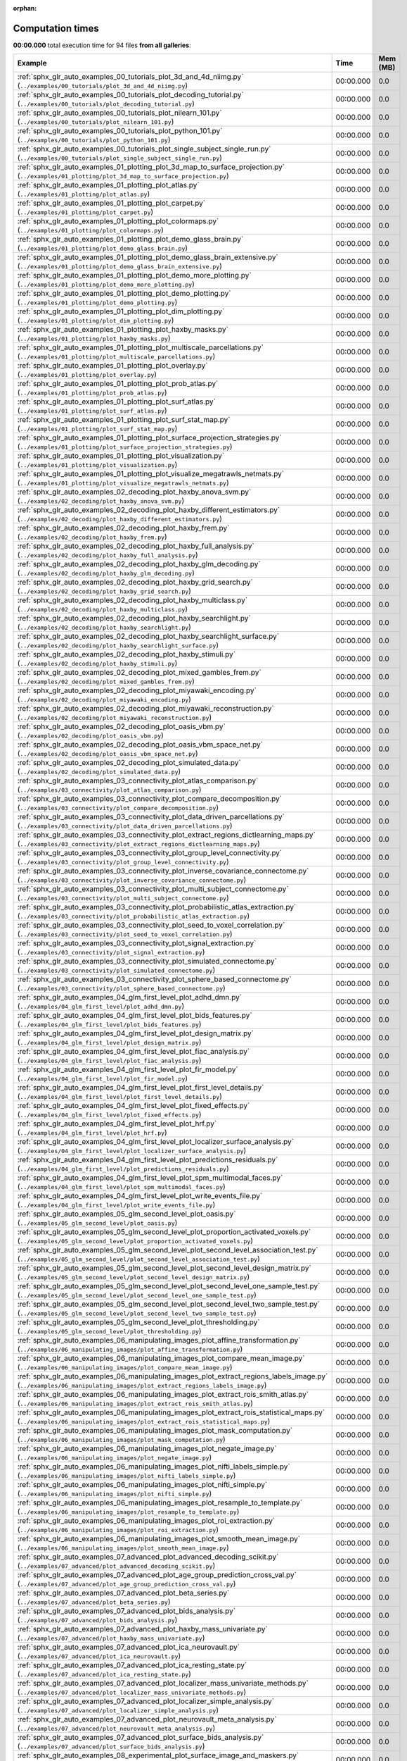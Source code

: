 
:orphan:

.. _sphx_glr_sg_execution_times:


Computation times
=================
**00:00.000** total execution time for 94 files **from all galleries**:

.. container::

  .. raw:: html

    <style scoped>
    <link href="https://cdnjs.cloudflare.com/ajax/libs/twitter-bootstrap/5.3.0/css/bootstrap.min.css" rel="stylesheet" />
    <link href="https://cdn.datatables.net/1.13.6/css/dataTables.bootstrap5.min.css" rel="stylesheet" />
    </style>
    <script src="https://code.jquery.com/jquery-3.7.0.js"></script>
    <script src="https://cdn.datatables.net/1.13.6/js/jquery.dataTables.min.js"></script>
    <script src="https://cdn.datatables.net/1.13.6/js/dataTables.bootstrap5.min.js"></script>
    <script type="text/javascript" class="init">
    $(document).ready( function () {
        $('table.sg-datatable').DataTable({order: [[1, 'desc']]});
    } );
    </script>

  .. list-table::
   :header-rows: 1
   :class: table table-striped sg-datatable

   * - Example
     - Time
     - Mem (MB)
   * - :ref:`sphx_glr_auto_examples_00_tutorials_plot_3d_and_4d_niimg.py` (``../examples/00_tutorials/plot_3d_and_4d_niimg.py``)
     - 00:00.000
     - 0.0
   * - :ref:`sphx_glr_auto_examples_00_tutorials_plot_decoding_tutorial.py` (``../examples/00_tutorials/plot_decoding_tutorial.py``)
     - 00:00.000
     - 0.0
   * - :ref:`sphx_glr_auto_examples_00_tutorials_plot_nilearn_101.py` (``../examples/00_tutorials/plot_nilearn_101.py``)
     - 00:00.000
     - 0.0
   * - :ref:`sphx_glr_auto_examples_00_tutorials_plot_python_101.py` (``../examples/00_tutorials/plot_python_101.py``)
     - 00:00.000
     - 0.0
   * - :ref:`sphx_glr_auto_examples_00_tutorials_plot_single_subject_single_run.py` (``../examples/00_tutorials/plot_single_subject_single_run.py``)
     - 00:00.000
     - 0.0
   * - :ref:`sphx_glr_auto_examples_01_plotting_plot_3d_map_to_surface_projection.py` (``../examples/01_plotting/plot_3d_map_to_surface_projection.py``)
     - 00:00.000
     - 0.0
   * - :ref:`sphx_glr_auto_examples_01_plotting_plot_atlas.py` (``../examples/01_plotting/plot_atlas.py``)
     - 00:00.000
     - 0.0
   * - :ref:`sphx_glr_auto_examples_01_plotting_plot_carpet.py` (``../examples/01_plotting/plot_carpet.py``)
     - 00:00.000
     - 0.0
   * - :ref:`sphx_glr_auto_examples_01_plotting_plot_colormaps.py` (``../examples/01_plotting/plot_colormaps.py``)
     - 00:00.000
     - 0.0
   * - :ref:`sphx_glr_auto_examples_01_plotting_plot_demo_glass_brain.py` (``../examples/01_plotting/plot_demo_glass_brain.py``)
     - 00:00.000
     - 0.0
   * - :ref:`sphx_glr_auto_examples_01_plotting_plot_demo_glass_brain_extensive.py` (``../examples/01_plotting/plot_demo_glass_brain_extensive.py``)
     - 00:00.000
     - 0.0
   * - :ref:`sphx_glr_auto_examples_01_plotting_plot_demo_more_plotting.py` (``../examples/01_plotting/plot_demo_more_plotting.py``)
     - 00:00.000
     - 0.0
   * - :ref:`sphx_glr_auto_examples_01_plotting_plot_demo_plotting.py` (``../examples/01_plotting/plot_demo_plotting.py``)
     - 00:00.000
     - 0.0
   * - :ref:`sphx_glr_auto_examples_01_plotting_plot_dim_plotting.py` (``../examples/01_plotting/plot_dim_plotting.py``)
     - 00:00.000
     - 0.0
   * - :ref:`sphx_glr_auto_examples_01_plotting_plot_haxby_masks.py` (``../examples/01_plotting/plot_haxby_masks.py``)
     - 00:00.000
     - 0.0
   * - :ref:`sphx_glr_auto_examples_01_plotting_plot_multiscale_parcellations.py` (``../examples/01_plotting/plot_multiscale_parcellations.py``)
     - 00:00.000
     - 0.0
   * - :ref:`sphx_glr_auto_examples_01_plotting_plot_overlay.py` (``../examples/01_plotting/plot_overlay.py``)
     - 00:00.000
     - 0.0
   * - :ref:`sphx_glr_auto_examples_01_plotting_plot_prob_atlas.py` (``../examples/01_plotting/plot_prob_atlas.py``)
     - 00:00.000
     - 0.0
   * - :ref:`sphx_glr_auto_examples_01_plotting_plot_surf_atlas.py` (``../examples/01_plotting/plot_surf_atlas.py``)
     - 00:00.000
     - 0.0
   * - :ref:`sphx_glr_auto_examples_01_plotting_plot_surf_stat_map.py` (``../examples/01_plotting/plot_surf_stat_map.py``)
     - 00:00.000
     - 0.0
   * - :ref:`sphx_glr_auto_examples_01_plotting_plot_surface_projection_strategies.py` (``../examples/01_plotting/plot_surface_projection_strategies.py``)
     - 00:00.000
     - 0.0
   * - :ref:`sphx_glr_auto_examples_01_plotting_plot_visualization.py` (``../examples/01_plotting/plot_visualization.py``)
     - 00:00.000
     - 0.0
   * - :ref:`sphx_glr_auto_examples_01_plotting_plot_visualize_megatrawls_netmats.py` (``../examples/01_plotting/plot_visualize_megatrawls_netmats.py``)
     - 00:00.000
     - 0.0
   * - :ref:`sphx_glr_auto_examples_02_decoding_plot_haxby_anova_svm.py` (``../examples/02_decoding/plot_haxby_anova_svm.py``)
     - 00:00.000
     - 0.0
   * - :ref:`sphx_glr_auto_examples_02_decoding_plot_haxby_different_estimators.py` (``../examples/02_decoding/plot_haxby_different_estimators.py``)
     - 00:00.000
     - 0.0
   * - :ref:`sphx_glr_auto_examples_02_decoding_plot_haxby_frem.py` (``../examples/02_decoding/plot_haxby_frem.py``)
     - 00:00.000
     - 0.0
   * - :ref:`sphx_glr_auto_examples_02_decoding_plot_haxby_full_analysis.py` (``../examples/02_decoding/plot_haxby_full_analysis.py``)
     - 00:00.000
     - 0.0
   * - :ref:`sphx_glr_auto_examples_02_decoding_plot_haxby_glm_decoding.py` (``../examples/02_decoding/plot_haxby_glm_decoding.py``)
     - 00:00.000
     - 0.0
   * - :ref:`sphx_glr_auto_examples_02_decoding_plot_haxby_grid_search.py` (``../examples/02_decoding/plot_haxby_grid_search.py``)
     - 00:00.000
     - 0.0
   * - :ref:`sphx_glr_auto_examples_02_decoding_plot_haxby_multiclass.py` (``../examples/02_decoding/plot_haxby_multiclass.py``)
     - 00:00.000
     - 0.0
   * - :ref:`sphx_glr_auto_examples_02_decoding_plot_haxby_searchlight.py` (``../examples/02_decoding/plot_haxby_searchlight.py``)
     - 00:00.000
     - 0.0
   * - :ref:`sphx_glr_auto_examples_02_decoding_plot_haxby_searchlight_surface.py` (``../examples/02_decoding/plot_haxby_searchlight_surface.py``)
     - 00:00.000
     - 0.0
   * - :ref:`sphx_glr_auto_examples_02_decoding_plot_haxby_stimuli.py` (``../examples/02_decoding/plot_haxby_stimuli.py``)
     - 00:00.000
     - 0.0
   * - :ref:`sphx_glr_auto_examples_02_decoding_plot_mixed_gambles_frem.py` (``../examples/02_decoding/plot_mixed_gambles_frem.py``)
     - 00:00.000
     - 0.0
   * - :ref:`sphx_glr_auto_examples_02_decoding_plot_miyawaki_encoding.py` (``../examples/02_decoding/plot_miyawaki_encoding.py``)
     - 00:00.000
     - 0.0
   * - :ref:`sphx_glr_auto_examples_02_decoding_plot_miyawaki_reconstruction.py` (``../examples/02_decoding/plot_miyawaki_reconstruction.py``)
     - 00:00.000
     - 0.0
   * - :ref:`sphx_glr_auto_examples_02_decoding_plot_oasis_vbm.py` (``../examples/02_decoding/plot_oasis_vbm.py``)
     - 00:00.000
     - 0.0
   * - :ref:`sphx_glr_auto_examples_02_decoding_plot_oasis_vbm_space_net.py` (``../examples/02_decoding/plot_oasis_vbm_space_net.py``)
     - 00:00.000
     - 0.0
   * - :ref:`sphx_glr_auto_examples_02_decoding_plot_simulated_data.py` (``../examples/02_decoding/plot_simulated_data.py``)
     - 00:00.000
     - 0.0
   * - :ref:`sphx_glr_auto_examples_03_connectivity_plot_atlas_comparison.py` (``../examples/03_connectivity/plot_atlas_comparison.py``)
     - 00:00.000
     - 0.0
   * - :ref:`sphx_glr_auto_examples_03_connectivity_plot_compare_decomposition.py` (``../examples/03_connectivity/plot_compare_decomposition.py``)
     - 00:00.000
     - 0.0
   * - :ref:`sphx_glr_auto_examples_03_connectivity_plot_data_driven_parcellations.py` (``../examples/03_connectivity/plot_data_driven_parcellations.py``)
     - 00:00.000
     - 0.0
   * - :ref:`sphx_glr_auto_examples_03_connectivity_plot_extract_regions_dictlearning_maps.py` (``../examples/03_connectivity/plot_extract_regions_dictlearning_maps.py``)
     - 00:00.000
     - 0.0
   * - :ref:`sphx_glr_auto_examples_03_connectivity_plot_group_level_connectivity.py` (``../examples/03_connectivity/plot_group_level_connectivity.py``)
     - 00:00.000
     - 0.0
   * - :ref:`sphx_glr_auto_examples_03_connectivity_plot_inverse_covariance_connectome.py` (``../examples/03_connectivity/plot_inverse_covariance_connectome.py``)
     - 00:00.000
     - 0.0
   * - :ref:`sphx_glr_auto_examples_03_connectivity_plot_multi_subject_connectome.py` (``../examples/03_connectivity/plot_multi_subject_connectome.py``)
     - 00:00.000
     - 0.0
   * - :ref:`sphx_glr_auto_examples_03_connectivity_plot_probabilistic_atlas_extraction.py` (``../examples/03_connectivity/plot_probabilistic_atlas_extraction.py``)
     - 00:00.000
     - 0.0
   * - :ref:`sphx_glr_auto_examples_03_connectivity_plot_seed_to_voxel_correlation.py` (``../examples/03_connectivity/plot_seed_to_voxel_correlation.py``)
     - 00:00.000
     - 0.0
   * - :ref:`sphx_glr_auto_examples_03_connectivity_plot_signal_extraction.py` (``../examples/03_connectivity/plot_signal_extraction.py``)
     - 00:00.000
     - 0.0
   * - :ref:`sphx_glr_auto_examples_03_connectivity_plot_simulated_connectome.py` (``../examples/03_connectivity/plot_simulated_connectome.py``)
     - 00:00.000
     - 0.0
   * - :ref:`sphx_glr_auto_examples_03_connectivity_plot_sphere_based_connectome.py` (``../examples/03_connectivity/plot_sphere_based_connectome.py``)
     - 00:00.000
     - 0.0
   * - :ref:`sphx_glr_auto_examples_04_glm_first_level_plot_adhd_dmn.py` (``../examples/04_glm_first_level/plot_adhd_dmn.py``)
     - 00:00.000
     - 0.0
   * - :ref:`sphx_glr_auto_examples_04_glm_first_level_plot_bids_features.py` (``../examples/04_glm_first_level/plot_bids_features.py``)
     - 00:00.000
     - 0.0
   * - :ref:`sphx_glr_auto_examples_04_glm_first_level_plot_design_matrix.py` (``../examples/04_glm_first_level/plot_design_matrix.py``)
     - 00:00.000
     - 0.0
   * - :ref:`sphx_glr_auto_examples_04_glm_first_level_plot_fiac_analysis.py` (``../examples/04_glm_first_level/plot_fiac_analysis.py``)
     - 00:00.000
     - 0.0
   * - :ref:`sphx_glr_auto_examples_04_glm_first_level_plot_fir_model.py` (``../examples/04_glm_first_level/plot_fir_model.py``)
     - 00:00.000
     - 0.0
   * - :ref:`sphx_glr_auto_examples_04_glm_first_level_plot_first_level_details.py` (``../examples/04_glm_first_level/plot_first_level_details.py``)
     - 00:00.000
     - 0.0
   * - :ref:`sphx_glr_auto_examples_04_glm_first_level_plot_fixed_effects.py` (``../examples/04_glm_first_level/plot_fixed_effects.py``)
     - 00:00.000
     - 0.0
   * - :ref:`sphx_glr_auto_examples_04_glm_first_level_plot_hrf.py` (``../examples/04_glm_first_level/plot_hrf.py``)
     - 00:00.000
     - 0.0
   * - :ref:`sphx_glr_auto_examples_04_glm_first_level_plot_localizer_surface_analysis.py` (``../examples/04_glm_first_level/plot_localizer_surface_analysis.py``)
     - 00:00.000
     - 0.0
   * - :ref:`sphx_glr_auto_examples_04_glm_first_level_plot_predictions_residuals.py` (``../examples/04_glm_first_level/plot_predictions_residuals.py``)
     - 00:00.000
     - 0.0
   * - :ref:`sphx_glr_auto_examples_04_glm_first_level_plot_spm_multimodal_faces.py` (``../examples/04_glm_first_level/plot_spm_multimodal_faces.py``)
     - 00:00.000
     - 0.0
   * - :ref:`sphx_glr_auto_examples_04_glm_first_level_plot_write_events_file.py` (``../examples/04_glm_first_level/plot_write_events_file.py``)
     - 00:00.000
     - 0.0
   * - :ref:`sphx_glr_auto_examples_05_glm_second_level_plot_oasis.py` (``../examples/05_glm_second_level/plot_oasis.py``)
     - 00:00.000
     - 0.0
   * - :ref:`sphx_glr_auto_examples_05_glm_second_level_plot_proportion_activated_voxels.py` (``../examples/05_glm_second_level/plot_proportion_activated_voxels.py``)
     - 00:00.000
     - 0.0
   * - :ref:`sphx_glr_auto_examples_05_glm_second_level_plot_second_level_association_test.py` (``../examples/05_glm_second_level/plot_second_level_association_test.py``)
     - 00:00.000
     - 0.0
   * - :ref:`sphx_glr_auto_examples_05_glm_second_level_plot_second_level_design_matrix.py` (``../examples/05_glm_second_level/plot_second_level_design_matrix.py``)
     - 00:00.000
     - 0.0
   * - :ref:`sphx_glr_auto_examples_05_glm_second_level_plot_second_level_one_sample_test.py` (``../examples/05_glm_second_level/plot_second_level_one_sample_test.py``)
     - 00:00.000
     - 0.0
   * - :ref:`sphx_glr_auto_examples_05_glm_second_level_plot_second_level_two_sample_test.py` (``../examples/05_glm_second_level/plot_second_level_two_sample_test.py``)
     - 00:00.000
     - 0.0
   * - :ref:`sphx_glr_auto_examples_05_glm_second_level_plot_thresholding.py` (``../examples/05_glm_second_level/plot_thresholding.py``)
     - 00:00.000
     - 0.0
   * - :ref:`sphx_glr_auto_examples_06_manipulating_images_plot_affine_transformation.py` (``../examples/06_manipulating_images/plot_affine_transformation.py``)
     - 00:00.000
     - 0.0
   * - :ref:`sphx_glr_auto_examples_06_manipulating_images_plot_compare_mean_image.py` (``../examples/06_manipulating_images/plot_compare_mean_image.py``)
     - 00:00.000
     - 0.0
   * - :ref:`sphx_glr_auto_examples_06_manipulating_images_plot_extract_regions_labels_image.py` (``../examples/06_manipulating_images/plot_extract_regions_labels_image.py``)
     - 00:00.000
     - 0.0
   * - :ref:`sphx_glr_auto_examples_06_manipulating_images_plot_extract_rois_smith_atlas.py` (``../examples/06_manipulating_images/plot_extract_rois_smith_atlas.py``)
     - 00:00.000
     - 0.0
   * - :ref:`sphx_glr_auto_examples_06_manipulating_images_plot_extract_rois_statistical_maps.py` (``../examples/06_manipulating_images/plot_extract_rois_statistical_maps.py``)
     - 00:00.000
     - 0.0
   * - :ref:`sphx_glr_auto_examples_06_manipulating_images_plot_mask_computation.py` (``../examples/06_manipulating_images/plot_mask_computation.py``)
     - 00:00.000
     - 0.0
   * - :ref:`sphx_glr_auto_examples_06_manipulating_images_plot_negate_image.py` (``../examples/06_manipulating_images/plot_negate_image.py``)
     - 00:00.000
     - 0.0
   * - :ref:`sphx_glr_auto_examples_06_manipulating_images_plot_nifti_labels_simple.py` (``../examples/06_manipulating_images/plot_nifti_labels_simple.py``)
     - 00:00.000
     - 0.0
   * - :ref:`sphx_glr_auto_examples_06_manipulating_images_plot_nifti_simple.py` (``../examples/06_manipulating_images/plot_nifti_simple.py``)
     - 00:00.000
     - 0.0
   * - :ref:`sphx_glr_auto_examples_06_manipulating_images_plot_resample_to_template.py` (``../examples/06_manipulating_images/plot_resample_to_template.py``)
     - 00:00.000
     - 0.0
   * - :ref:`sphx_glr_auto_examples_06_manipulating_images_plot_roi_extraction.py` (``../examples/06_manipulating_images/plot_roi_extraction.py``)
     - 00:00.000
     - 0.0
   * - :ref:`sphx_glr_auto_examples_06_manipulating_images_plot_smooth_mean_image.py` (``../examples/06_manipulating_images/plot_smooth_mean_image.py``)
     - 00:00.000
     - 0.0
   * - :ref:`sphx_glr_auto_examples_07_advanced_plot_advanced_decoding_scikit.py` (``../examples/07_advanced/plot_advanced_decoding_scikit.py``)
     - 00:00.000
     - 0.0
   * - :ref:`sphx_glr_auto_examples_07_advanced_plot_age_group_prediction_cross_val.py` (``../examples/07_advanced/plot_age_group_prediction_cross_val.py``)
     - 00:00.000
     - 0.0
   * - :ref:`sphx_glr_auto_examples_07_advanced_plot_beta_series.py` (``../examples/07_advanced/plot_beta_series.py``)
     - 00:00.000
     - 0.0
   * - :ref:`sphx_glr_auto_examples_07_advanced_plot_bids_analysis.py` (``../examples/07_advanced/plot_bids_analysis.py``)
     - 00:00.000
     - 0.0
   * - :ref:`sphx_glr_auto_examples_07_advanced_plot_haxby_mass_univariate.py` (``../examples/07_advanced/plot_haxby_mass_univariate.py``)
     - 00:00.000
     - 0.0
   * - :ref:`sphx_glr_auto_examples_07_advanced_plot_ica_neurovault.py` (``../examples/07_advanced/plot_ica_neurovault.py``)
     - 00:00.000
     - 0.0
   * - :ref:`sphx_glr_auto_examples_07_advanced_plot_ica_resting_state.py` (``../examples/07_advanced/plot_ica_resting_state.py``)
     - 00:00.000
     - 0.0
   * - :ref:`sphx_glr_auto_examples_07_advanced_plot_localizer_mass_univariate_methods.py` (``../examples/07_advanced/plot_localizer_mass_univariate_methods.py``)
     - 00:00.000
     - 0.0
   * - :ref:`sphx_glr_auto_examples_07_advanced_plot_localizer_simple_analysis.py` (``../examples/07_advanced/plot_localizer_simple_analysis.py``)
     - 00:00.000
     - 0.0
   * - :ref:`sphx_glr_auto_examples_07_advanced_plot_neurovault_meta_analysis.py` (``../examples/07_advanced/plot_neurovault_meta_analysis.py``)
     - 00:00.000
     - 0.0
   * - :ref:`sphx_glr_auto_examples_07_advanced_plot_surface_bids_analysis.py` (``../examples/07_advanced/plot_surface_bids_analysis.py``)
     - 00:00.000
     - 0.0
   * - :ref:`sphx_glr_auto_examples_08_experimental_plot_surface_image_and_maskers.py` (``../examples/08_experimental/plot_surface_image_and_maskers.py``)
     - 00:00.000
     - 0.0
